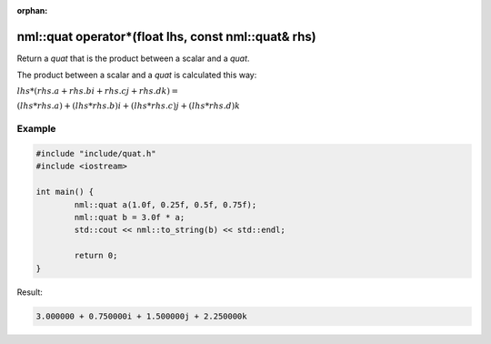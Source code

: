 :orphan:

nml::quat operator*(float lhs, const nml::quat& rhs)
====================================================

Return a *quat* that is the product between a scalar and a *quat*.

The product between a scalar and a *quat* is calculated this way:

:math:`lhs * (rhs.a + rhs.bi + rhs.cj + rhs.dk) =`

:math:`(lhs * rhs.a) + (lhs * rhs.b)i + (lhs * rhs.c)j + (lhs * rhs.d)k`

Example
-------

.. code-block:: cpp

	#include "include/quat.h"
	#include <iostream>

	int main() {
		nml::quat a(1.0f, 0.25f, 0.5f, 0.75f);
		nml::quat b = 3.0f * a;
		std::cout << nml::to_string(b) << std::endl;

		return 0;
	}

Result:

.. code-block::

	3.000000 + 0.750000i + 1.500000j + 2.250000k